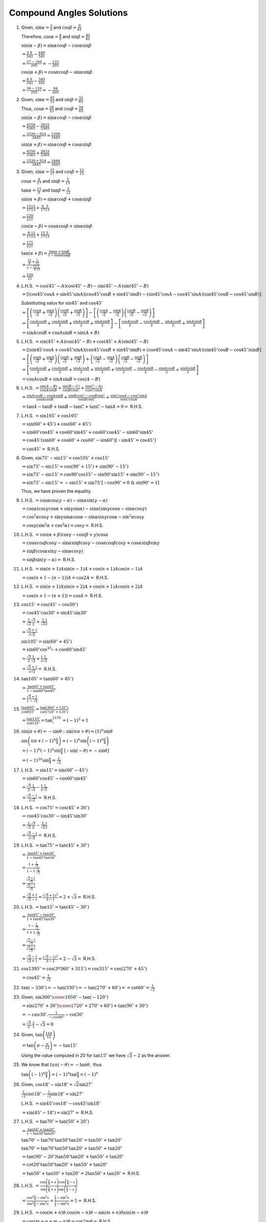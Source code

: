 Compound Angles Solutions
*************************
1. Given, :math:`\sin\alpha = \frac{3}{5}` and :math:`\cos\beta = \frac{9}{41}`

   Therefore, :math:`\cos\alpha = \frac{4}{5}` and :math:`\sin\beta = \frac{40}{41}`

   :math:`\sin(\alpha - \beta) = \sin\alpha\cos\beta - \cos\alpha\sin\beta`

   :math:`= \frac{3}{5}\frac{9}{41} - \frac{4}{5}\frac{40}{41}`

   :math:`= \frac{27 - 160}{205} = -\frac{133}{205}`

   :math:`\cos(\alpha + \beta) = \cos\alpha\cos\beta - \sin\alpha\sin\beta`

   :math:`= \frac{4}{5}\frac{9}{41} - \frac{3}{5}\frac{40}{41}`

   :math:`= \frac{36 - 120}{205} = -\frac{84}{205}`

2. Given, :math:`\sin\alpha = \frac{45}{53}` and :math:`\sin\beta = \frac{33}{65}`

   Thus, :math:`\cos\alpha = \frac{28}{53}` and :math:`\cos\beta = \frac{56}{65}`

   :math:`\sin(\alpha - \beta) = \sin\alpha\cos\beta - \cos\alpha\sin\beta`

   :math:`= \frac{45}{53}\frac{56}{65} - \frac{28}{53}\frac{33}{65}`

   :math:`= \frac{2520 - 924}{3445} = \frac{1596}{3445}`

   :math:`\sin(\alpha + \beta) = \sin\alpha\cos\beta + \cos\alpha\sin\beta`

   :math:`= \frac{45}{53}\frac{56}{65} + \frac{28}{53}\frac{33}{65}`

   :math:`= \frac{2520 + 924}{3445} = \frac{3444}{3445}`

3. Given, :math:`\sin\alpha = \frac{15}{17}` and :math:`\cos\beta = \frac{12}{13}`

   :math:`\cos\alpha = \frac{8}{17}` and :math:`\sin\beta = \frac{5}{13}`

   :math:`\tan\alpha = \frac{15}{8}` and :math:`\tan\beta = \frac{5}{12}`

   :math:`\sin(\alpha + \beta) = \sin\alpha\cos\beta + \cos\alpha\sin\beta`

   :math:`= \frac{15}{17}\frac{12}{13} + \frac{8}{17}\frac{5}{13}`

   :math:`= \frac{220}{221}`

   :math:`\cos(\alpha - \beta) = \cos\alpha\cos\beta + \sin\alpha\sin\beta`

   :math:`= \frac{8}{17}\frac{12}{13} + \frac{15}{17}\frac{5}{13}`

   :math:`= \frac{171}{221}`

   :math:`\tan(\alpha + \beta) = \frac{\tan\alpha + \tan\beta}{1 - \tan\alpha\tan\beta}`

   :math:`= \frac{\frac{15}{8} + \frac{5}{12}}{1 - \frac{15}{8}\frac{5}{12}}`

   :math:`= \frac{220}{21}`

4. L.H.S. :math:`= \cos(45^{\circ} - A)\cos(45^{\circ} - B) - \sin(45^{\circ} - A)\sin(45^{\circ} - B)`

   :math:`= [(\cos 45^\circ\cos A + \sin45^\circ\sin A)(\cos 45^\circ\cos B + \sin45^\circ\sin B) - (\sin45^\circ\cos A -
   \cos45^\circ\sin A)(\sin45^\circ\cos B - \cos45^\circ\sin B)]`

   Substituting valus for :math:`\sin45^\circ` and :math:`\cos45^\circ`

   :math:`=\left[\left(\frac{\cos A}{\sqrt{2}} + \frac{\sin A}{\sqrt{2}}\right)\left(\frac{\cos B}{\sqrt{2}} + \frac{\sin
   B}{\sqrt{2}}\right)\right] - \left[\left(\frac{\cos A}{\sqrt{2}} - \frac{\sin A}{\sqrt{2}}\right)\left(\frac{\cos B}{\sqrt{2}} -
   \frac{\sin B}{\sqrt{2}}\right)\right]`

   :math:`= \left[\frac{\cos A\cos B}{2} + \frac{\cos A\sin B}{2} + \frac{\sin A\cos B}{2} + \frac{\sin A\sin B}{2}\right] -
   \left[\frac{\cos A\cos B}{2} - \frac{\cos A\sin B}{2} - \frac{\sin A\cos B}{2} + \frac{\sin A\sin B}{2}\right]`

   :math:`= \sin A\cos B + \cos A\sin B = \sin(A + B)`

5. L.H.S. :math:`= \sin(45^{\circ} + A)\cos(45^\circ - B) + \cos(45^{\circ} + A)\sin(45^\circ - B)`

   :math:`= [(\sin45^\circ\cos A + \cos45^\circ\sin A)(\cos45^\circ\cos B + \sin45^\circ\sin B) + (\cos45^\circ\cos A -
   \sin45^\circ\sin A)(\sin45^\circ\cos B - \cos45^\circ)\sin B]`

   :math:`= \left[\left(\frac{\cos A}{\sqrt{2}} + \frac{\sin A}{\sqrt{2}}\right)\left(\frac{\cos B}{\sqrt{2}} + \frac{\sin
   B}{\sqrt{2}}\right) + \left(\frac{\cos A}{\sqrt{2}} - \frac{\sin A}{\sqrt{2}}\right)\left(\frac{\cos B}{\sqrt{2}} - \frac{\sin
   B}{\sqrt{2}}\right)\right]`

   :math:`= \left[\frac{\cos A\cos B}{2} + \frac{\cos A\sin B}{2} + \frac{\sin A\cos B}{2} + \frac{\sin A\sin B}{2} +
   \frac{\cos A\cos B}{2} - \frac{\cos A\sin B}{2} - \frac{\sin A\cos B}{2} + \frac{\sin A\sin B}{2}\right]`

   :math:`= \cos A\cos B + \sin A\sin B = \cos(A - B)`

6. L.H.S. :math:`= \frac{\sin(A - B)}{\cos A\cos B} + \frac{\sin(B - C)}{\cos B\cos C} + \frac{\sin(C - A)}{\cos C\cos A}`

   :math:`= \frac{\sin A\cos B - \cos A\sin B}{\cos A\cos B} + \frac{\sin B\cos C - \cos B\sin C}{\cos B\cos C} + \frac{\sin C\cos
   A - \cos C\sin A}{\cos C\cos A}`

   :math:`= \tan A - \tan B + \tan B - \tan C + \tan C - \tan A = 0 =` R.H.S.

7. L.H.S. :math:`= \sin 105^\circ + \cos 105^\circ`

   :math:`= \sin(60^\circ + 45^\circ) + \cos(60^\circ + 45^\circ)`

   :math:`=\sin60^\circ\cos45^\circ + \cos60^\circ\sin45^\circ + \cos60^\circ\cos45^\circ - \sin60^\circ\sin45^\circ`

   :math:`=\cos45^\circ(\sin60^\circ + \cos60^\circ + \cos60^\circ - \sin 60^\circ)[\because \sin45^\circ = \cos45^\circ]`

   :math:`= \cos45^\circ =` R.H.S.

8. Given, :math:`\sin 75^\circ - \sin 15^\circ = \cos 105^\circ + \cos 15^\circ`

   :math:`\Rightarrow \sin75^\circ -\sin15^\circ = \cos(90^\circ + 15^\circ) + \sin(90^\circ - 15^\circ)`

   :math:`\Rightarrow \sin75^\circ -\sin15^\circ = \cos90^\circ\cos15^\circ - \sin90^\circ\sin15^\circ + \sin(90^\circ - 15^\circ)`

   :math:`\Rightarrow \sin75^\circ -\sin15^\circ = -\sin15^\circ + \sin75^\circ [\because \cos90^\circ = 0~\&~\sin90^\circ = 1]`

   Thus, we have proven the equality.

9. L.H.S. :math:`= \cos\alpha\cos(\gamma - \alpha) - \sin\alpha\sin(\gamma - \alpha)`

   :math:`= \cos\alpha(\cos\gamma\cos\alpha + \sin\gamma\sin\alpha) - \sin\alpha(\sin\gamma\cos\alpha - \sin\alpha\cos\gamma)`

   :math:`= \cos^2\alpha\cos\gamma + \sin\gamma\sin\alpha\cos\alpha - \sin\alpha\sin\gamma\cos\alpha - \sin^2\alpha\cos\gamma`

   :math:`= \cos\gamma(\sin^2\alpha + \cos^2\alpha) = \cos\gamma =` R.H.S.

10. L.H.S. :math:`= \cos(\alpha + \beta)\cos\gamma - \cos(\beta + \gamma)\cos\alpha`

    :math:`= \cos\alpha\cos\beta\cos\gamma - \sin\alpha\sin\beta\cos\gamma - \cos\alpha\cos\beta\cos\gamma +
    \cos\alpha\sin\beta\sin\gamma`

    :math:`= \sin\beta(\cos\alpha\sin\gamma - \sin\alpha\cos\gamma)`

    :math:`= \sin\beta\sin(\gamma - \alpha) =` R.H.S.

11. L.H.S. :math:`= \sin(n + 1)A\sin(n - 1)A + \cos(n + 1)A\cos(n - 1)A`

    :math:`= \cos(n + 1 - (n - 1))A = \cos 2A =` R.H.S.

12. L.H.S. :math:`= \sin(n + 1)A\sin(n + 2)A + \cos(n + 1)A\cos(n + 2)A`

    :math:`= \cos(n + 1 - (n + 1)) = \cos A =` R.H.S.

13. :math:`\cos 15^\circ = \cos(45^\circ - \cos 30^\circ)`

    :math:`= \cos45^\circ\cos30^\circ + \sin45^\circ\sin30^\circ`

    :math:`= \frac{1}{\sqrt{2}}\frac{\sqrt{3}}{2} + \frac{1}{\sqrt{2}}\frac{1}{2}`

    :math:`= \frac{\sqrt{3} + 1}{2\sqrt{2}}`

    :math:`\sin 105^\circ = \sin(60^\circ + 45^\circ)`

    :math:`= \sin60^\circ\cos^45\circ + \cos60^\circ\sin45^\circ`

    :math:`= \frac{\sqrt{3}}{2}\frac{1}{\sqrt{2}} + \frac{1}{2}\frac{1}{\sqrt{2}}`

    :math:`= \frac{\sqrt{3} + 1}{2\sqrt{2}} =` R.H.S.

14. :math:`\tan 105^\circ = \tan(60^\circ + 45^\circ)`

    :math:`= \frac{\tan60^\circ + \tan 45^\circ}{1 - \tan60^\circ\tan 45^\circ}`

    :math:`= \frac{\sqrt{3} + 1}{1 - \sqrt{3}}`

15. :math:`\frac{\tan 495^\circ}{\cot 855^\circ} = \frac{\tan(360^\circ + 135^\circ)}{\cot(720^\circ + 135^\circ)}`

    :math:`= \frac{\tan 135^\circ}{\cot 135^\circ} = \tan^2135^\circ = (-1)^2 = 1`

16. :math:`\sin(\pi + \theta) = -\sin\theta \therefore \sin(n\pi + \theta) = (1)^n\sin\theta`

    :math:`\sin\left(n\pi + (-1)^n \frac{\pi}{4}\right) = (-1)^n\sin\left((-1)^n\frac{\pi}{4}\right)`

    :math:`= (-1)^n(-1)^n\sin \frac{\pi}{4}~[\because \sin(-\theta) = -\sin\theta]`

    :math:`= (-1)^{2n}\sin \frac{\pi}{4} = \frac{1}{\sqrt{2}}`

17. L.H.S. :math:`= \sin 15^\circ = \sin(60^\circ - 45^\circ)`

    :math:`= \sin60^\circ\cos45^\circ - \cos60^\circ\sin45^\circ`

    :math:`= \frac{\sqrt{3}}{2}\frac{1}{\sqrt{2}} - \frac{1}{2}\frac{1}{\sqrt{2}}`

    :math:`= \frac{\sqrt{3} - 1}{2\sqrt{2}} =` R.H.S.

18. L.H.S. :math:`= \cos 75^\circ = \cos(45^\circ + 30^\circ)`

    :math:`= \cos45^\circ\cos30^\circ - \sin45^\circ\sin30^\circ`

    :math:`= \frac{1}{\sqrt{2}}\frac{\sqrt{3}}{2} - \frac{1}{\sqrt{2}}\frac{1}{2}`

    :math:`= \frac{\sqrt{3} - 1}{2\sqrt{2}} =` R.H.S.

19. L.H.S. :math:`= \tan 75^\circ = \tan(45^\circ + 30^\circ)`

    :math:`= \frac{\tan45^\circ + \tan30^\circ}{1 - \tan45^\circ\tan30^\circ}`

    :math:`= \frac{1 + \frac{1}{\sqrt{3}}}{1 - 1.\frac{1}{\sqrt{3}}}`

    :math:`= \frac{\frac{\sqrt{3} + 1}{\sqrt{3}}}{\frac{\sqrt{3} - 1}{\sqrt{3}}}`

    :math:`= \frac{\sqrt{3} + 1}{\sqrt{3} - 1} = \frac{(\sqrt{3} + 1)^2}{3 - 1} = 2 + \sqrt{3} =` R.H.S.

20. L.H.S. :math:`= \tan 15^\circ = \tan(45^\circ - 30^\circ)`

    :math:`= \frac{\tan45^\circ - \tan30^\circ}{1 + \tan45^\circ\tan30^\circ}`

    :math:`= \frac{1 - \frac{1}{\sqrt{3}}}{1 + 1.\frac{1}{\sqrt{3}}}`

    :math:`= \frac{\frac{\sqrt{3} - 1}{\sqrt{3}}}{\frac{\sqrt{3} + 1}{\sqrt{3}}}`

    :math:`= \frac{\sqrt{3} - 1}{\sqrt{3} + 1} = \frac{(\sqrt{3} - 1)^2}{3 - 1} = 2 - \sqrt{3} =` R.H.S.

21. :math:`\cos 1395^\circ = \cos(3*360^\circ + 315^\circ) = \cos315^\circ = \cos(270^\circ + 45^\circ)`

    :math:`= \cos45^\circ = \frac{1}{\sqrt{2}}`

22. :math:`\tan(-330^\circ) = -\tan(330^\circ) = -\tan(270^\circ + 60^\circ) = =\cot 60^\circ = \frac{1}{\sqrt{3}}`

23. Given, :math:`\sin 300^\circ \cosec 1050^\circ - \tan(-120^\circ)`

    :math:`= \sin (270^\circ + 30^\circ)\cosec(720^\circ + 270^\circ + 60^\circ) + \tan(90^\circ + 30^\circ)`

    :math:`= -cos 30^\circ. \frac{1}{-cos 60^\circ} - \cot 30^\circ`

    :math:`= \frac{\sqrt{3}}{2}.\frac{2}{1} - \sqrt{3} = 0`

24. Given, :math:`\tan\left(\frac{11\pi}{12}\right)`

    :math:`= \tan\left(\pi - \frac{\pi}{12}\right) = -\tan15^\circ`

    Using the value computed in 20 for :math:`\tan15^\circ` we have :math:`\sqrt{3} - 2` as the answer.

25. We know that :math:`tan(-\theta) = -\tan\theta,` thus

    :math:`\tan \left((-1)^n\frac{\pi}{4}\right) = (-1)^n\tan\frac{\pi}{4} = (-1)^n`

26. Given, :math:`\cos 18^\circ - \sin 18^\circ = \sqrt{2}\sin 27^\circ`

    :math:`\frac{1}{\sqrt{2}}\cos\18^\circ - \frac{1}{\sqrt{2}}\sin18^\circ = \sin 27^\circ`

    L.H.S. :math:`= \sin45^\circ\cos18^\circ - \cos45^\circ\sin18^\circ`

    :math:`= \sin(45^\circ - 18^\circ) = \sin 27^\circ =` R.H.S.

27. L.H.S. :math:`=\tan 70^\circ = \tan(50^\circ + 20^\circ)`

    :math:`= \frac{\tan 50^\circ + \tan 20^\circ}{1 - \tan50^\circ\tan20^\circ}`

    :math:`\tan70^\circ - \tan70^\circ\tan50^\circ\tan20^\circ = \tan 50^\circ + \tan 20^\circ`

    :math:`\tan70^\circ = \tan70^\circ\tan50^\circ\tan20^\circ + \tan 50^\circ + \tan 20^\circ`

    :math:`= \tan(90^\circ - 20^\circ)\tan50^\circ\tan20^\circ + \tan 50^\circ + \tan 20^\circ`

    :math:`= \cot20^\circ\tan50^\circ\tan20^\circ + \tan 50^\circ + \tan 20^\circ`

    :math:`= \tan 50^\circ + \tan 50^\circ + \tan 20^\circ = 2\tan50^\circ + \tan20^\circ =` R.H.S.

28. L.H.S. :math:`= \frac{\cos\left(\frac{\pi}{4} + x\right)\cos\left(\frac{\pi}{4} - x\right)}{\sin\left(\frac{\pi}{4} +
    x\right)\sin\left(\frac{\pi}{4} - x\right)}`

    :math:`= \frac{\cos^2\frac{\pi}{4} - \sin^2x}{\sin^2\frac{\pi}{4} - \sin^2x} = \frac{\frac{1}{2} - \sin^2x}{\frac{1}{2} -
    \sin^2x} = 1 =` R.H.S.

29. L.H.S. :math:`= \cos(m + n)\theta.\cos(m - n)\theta - \sin(m + n)\theta\sin(m - n)\theta`

    :math:`= \cos(m + n + m - n)\theta = \cos2m\theta =` R.H.S.

30. L.H.S. :math:`= \frac{\tan(\theta + \phi) + \tan(\theta - \phi)}{1 - \tan(\theta + \phi)\tan(\theta - \phi)}`

    :math:`= \tan(\theta + \phi + \theta - \phi) = \tan 2\theta =` R.H.S.

31. Given :math:`\cos 9^\circ + \sin 9^\circ = \sqrt{2}\sin 54^\circ`

    :math:`\frac{1}{\sqrt{2}}\cos9^\circ + \frac{1}{\sqrt{2}}\sin9^\circ = \sin54^\circ`

    L.H.S. :math:`= \sin45^\circ\cos9^\circ + \cos45^\circ\sin9^\circ`

    :math:`= \sin(45^\circ + 9^\circ) = \sin 54^\circ =` R.H.S.

32. L.H.S. :math:`= \frac{\cos 20^\circ - \sin 20^\circ}{\cos 20^\circ + \sin 20^\circ}`

    Dividing both numerator and denominaor with :math:`\cos20^\circ,` we get

    :math:`= \frac{1 - \tan20^\circ}{1 + \tan20^\circ} = \frac{\tan 45^\circ - \tan20^\circ}{1 -
    \tan45^\circ\tan20^\circ}~[\because \tan45^\circ = 1]`

    :math:`= \tan(45^\circ - 20^\circ) = \tan 25^\circ =` R.H.S.

33. L.H.S. :math:`= \frac{\tan A + \tan B}{\tan A - \tan B}`

    :math:`= \frac{\frac{\sin A}{\cos A} + \frac{\sin B}{\cos B}}{\frac{\sin A}{\cos A} - \frac{\sin B}{\cos B}}`

    :math:`= \frac{\sin A\cos B + \sin B\cos A}{\sin A\cos B - \sin B\cos A} = \frac{\sin(A + B)}{\sin (A - B)} =` R.H.S.

34. L.H.S. :math:`= \frac{1}{\tan 3A - \tan A} - \frac{1}{\cot 3A - \cot A}`

    :math:`= \frac{1}{\tan 3A - \tan A} - \frac{1}{\frac{1}{\tan 3A} - \frac{1}{\tan A}}`

    :math:`= \frac{1}{\tan 3A - \tan A} - \frac{\tan A\tan 3A}{\tan A - \tan 3A}`

    :math:`= \frac{1 + \tan A \tan 3A}{\tan 3A - \tan A} = \frac{1}{\tan(3A - A)} = \cot 2A =` R.H.S.

35. This is similar to previous problema and can be solved likewise.

36. L.H.S. :math:`= \frac{\sin 3\alpha}{\sin\alpha} + \frac{\cos 3\alpha}{cos\alpha}`

    :math:`= \frac{\sin3\alpha\cos\alpha + \cos3\alpha\sin\alpha}{\sin\alpha\cos\alpha}`

    :math:`= \frac{\sin(3\alpha + \alpha)}{\sin\alpha\cos\alpha}`

    :math:`=2\frac{2\sin 4\alpha}{\sin2\alpha}~[\because \sin\alpha\cos\alpha = \frac{1}{2}\sin2\alpha]`

    :math:`= 2\frac{2\sin2\alpha\cos2\alpha}{\sin2\alpha} = 4\cos2\alpha =` R.H.S.

37. L.H.S. :math:`= \frac{\tan\left(\frac{\pi}{4} + A \right) - \tan\left(\frac{\pi}{4} - A\right)}{\tan\left(\frac{\pi}{4} + A\right) +
    \tan\left(\frac{\pi}{4} - A\right)}`

    :math:`= \frac{\frac{1 + \tan A}{1 - \tan A} - \frac{1 - \tan A}{1 + \tan A}}{\frac{1 + \tan A}{1 - \tan A} + \frac{1 - \tan
    A}{1 + \tan A}}`

    :math:`= \frac{(1 + \tan A)^2 - (1 - \tan A)^2}{(1 + \tan A)^2 + (1 - \tan A)^2}`

    :math:`= \frac{4\tan A}{2 + 2\tan^2A} = \frac{2\tan A}{\sec^2A} = 2\sin A\cos A = \sin 2A`

38. Given, :math:`\tan 40^\circ + 2 \tan 10^\circ = \tan 50^\circ`

    R.H.S. :math:`= \tan 50^\circ = \tan(40^\circ + 10^\circ)`

    :math:`= \frac{\tan 40^\circ + \tan 10^\circ}{1 - \tan 40^\circ\tan 10^\circ}`

    :math:`\tan50^\circ - \tan50^\circ\tan40^\circ\tan10^\circ = \tan 40^\circ + \tan 10^\circ`

    :math:`\tan50^\circ - \cot40^\circ\tan40^\circ\tan10^\circ = tan40^\circ + \tan10^\circ`

    :math:`\tan50^\circ = \tan 40^\circ + 2 \tan 10^\circ`

39. R.H.S. :math:`= \tan(\alpha + \beta)\tan(\alpha - \beta)`

    :math:`= \frac{\sin(\alpha + \beta)}{\cos(\alpha + \beta)}\frac{\sin(\alpha -\beta)}{\cos(\alpha - \beta)}`

    :math:`= \frac{\sin\alpha\cos\beta + \cos\alpha\sin\beta}{\cos\alpha\cos\beta - \sin\alpha\sin\beta}\frac{\sin\alpha\cos\beta -
    \cos\alpha\sin\beta}{\cos\alpha\cos\beta + \sin\alpha\sin\beta}`

    :math:`= \frac{\sin^2\alpha\cos^2\beta - \sin^2\beta\cos^2\alpha}{\cos^2\alpha\cos^2\beta - \sin^2\alpha\sin^2\beta}`

    
